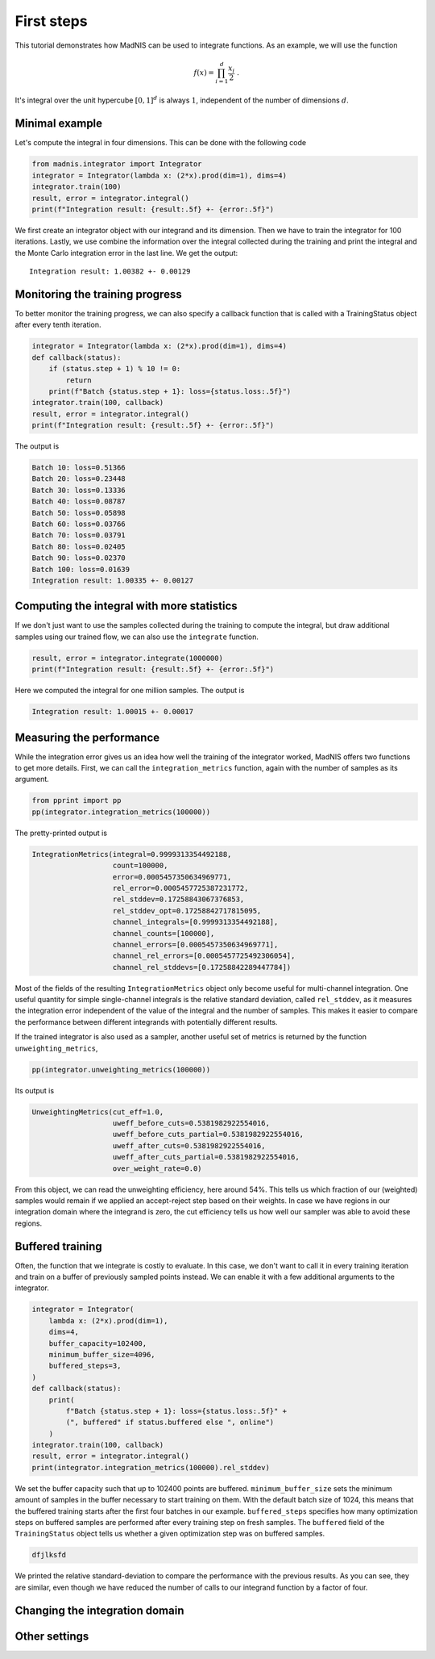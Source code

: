 First steps
===========

This tutorial demonstrates how MadNIS can be used to integrate functions. As an example, we will use
the function

.. math::
    f(x) = \prod_{i=1}^d \frac{x_i}{2} \; .

It's integral over the unit hypercube :math:`[0,1]^d` is always :math:`1`, independent of the number
of dimensions :math:`d`.

Minimal example
---------------

Let's compute the integral in four dimensions. This can be done with the following code

.. code-block:: python

    from madnis.integrator import Integrator
    integrator = Integrator(lambda x: (2*x).prod(dim=1), dims=4)
    integrator.train(100)
    result, error = integrator.integral()
    print(f"Integration result: {result:.5f} +- {error:.5f}")

We first create an integrator object with our integrand and its dimension. Then we have to train the
integrator for 100 iterations. Lastly, we use combine the information over the
integral collected during the training and print the integral and the Monte Carlo integration error
in the last line. We get the output::

    Integration result: 1.00382 +- 0.00129

Monitoring the training progress
--------------------------------

To better monitor the training progress, we can also specify a callback function that is called with
a TrainingStatus object after every tenth iteration.

.. code-block:: python

    integrator = Integrator(lambda x: (2*x).prod(dim=1), dims=4)
    def callback(status):
        if (status.step + 1) % 10 != 0:
            return
        print(f"Batch {status.step + 1}: loss={status.loss:.5f}")
    integrator.train(100, callback)
    result, error = integrator.integral()
    print(f"Integration result: {result:.5f} +- {error:.5f}")

The output is

.. code-block:: text

    Batch 10: loss=0.51366
    Batch 20: loss=0.23448
    Batch 30: loss=0.13336
    Batch 40: loss=0.08787
    Batch 50: loss=0.05898
    Batch 60: loss=0.03766
    Batch 70: loss=0.03791
    Batch 80: loss=0.02405
    Batch 90: loss=0.02370
    Batch 100: loss=0.01639
    Integration result: 1.00335 +- 0.00127


Computing the integral with more statistics
-------------------------------------------

If we don't just want to use the samples collected during the training to compute the integral, but
draw additional samples using our trained flow, we can also use the ``integrate`` function.

.. code-block:: python

    result, error = integrator.integrate(1000000)
    print(f"Integration result: {result:.5f} +- {error:.5f}")

Here we computed the integral for one million samples. The output is

.. code-block:: text

    Integration result: 1.00015 +- 0.00017

Measuring the performance
-------------------------

While the integration error gives us an idea how well the training of the integrator worked, MadNIS
offers two functions to get more details. First, we can call the ``integration_metrics`` function,
again with the number of samples as its argument.

.. code-block:: python

    from pprint import pp
    pp(integrator.integration_metrics(100000))

The pretty-printed output is

.. code-block:: text

    IntegrationMetrics(integral=0.9999313354492188,
                       count=100000,
                       error=0.0005457350634969771,
                       rel_error=0.0005457725387231772,
                       rel_stddev=0.17258843067376853,
                       rel_stddev_opt=0.17258842717815095,
                       channel_integrals=[0.9999313354492188],
                       channel_counts=[100000],
                       channel_errors=[0.0005457350634969771],
                       channel_rel_errors=[0.0005457725492306054],
                       channel_rel_stddevs=[0.17258842289447784])

Most of the fields of the resulting ``IntegrationMetrics`` object only become useful for
multi-channel integration. One useful quantity for simple single-channel integrals is the relative
standard deviation, called ``rel_stddev``, as it measures the integration error independent of the
value of the integral and the number of samples. This makes it easier to compare the performance
between different integrands with potentially different results.

If the trained integrator is also used as a sampler, another useful set of metrics is returned by
the function ``unweighting_metrics``,

.. code-block:: python

    pp(integrator.unweighting_metrics(100000))

Its output is

.. code-block:: text

    UnweightingMetrics(cut_eff=1.0,
                       uweff_before_cuts=0.5381982922554016,
                       uweff_before_cuts_partial=0.5381982922554016,
                       uweff_after_cuts=0.5381982922554016,
                       uweff_after_cuts_partial=0.5381982922554016,
                       over_weight_rate=0.0)

From this object, we can read the unweighting efficiency, here around 54%. This tells us which
fraction of our (weighted) samples would remain if we applied an accept-reject step based on their
weights. In case we have regions in our integration domain where the integrand is zero, the cut
efficiency tells us how well our sampler was able to avoid these regions.

Buffered training
-----------------

Often, the function that we integrate is costly to evaluate. In this case, we don't want to call it
in every training iteration and train on a buffer of previously sampled points instead. We can
enable it with a few additional arguments to the integrator.

.. code-block:: python

    integrator = Integrator(
        lambda x: (2*x).prod(dim=1),
        dims=4,
        buffer_capacity=102400,
        minimum_buffer_size=4096,
        buffered_steps=3,
    )
    def callback(status):
        print(
            f"Batch {status.step + 1}: loss={status.loss:.5f}" +
            (", buffered" if status.buffered else ", online")
        )
    integrator.train(100, callback)
    result, error = integrator.integral()
    print(integrator.integration_metrics(100000).rel_stddev)

We set the buffer capacity such that up to 102400 points are buffered. ``minimum_buffer_size``
sets the minimum amount of samples in the buffer necessary to start training on them. With the
default batch size of 1024, this means that the buffered training starts after the first four
batches in our example. ``buffered_steps`` specifies how many optimization steps on buffered samples
are performed after every training step on fresh samples. The ``buffered`` field of the
``TrainingStatus`` object tells us whether a given optimization step was on buffered samples.

.. code-block:: text

   dfjlksfd

We printed the relative standard-deviation to compare the performance with the previous results. As
you can see, they are similar, even though we have reduced the number of calls to our integrand
function by a factor of four.

Changing the integration domain
-------------------------------

Other settings
--------------
